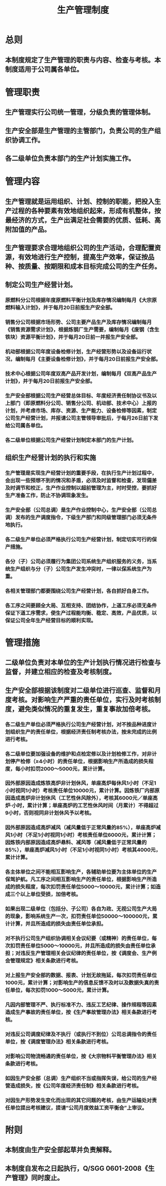 :PROPERTIES:
:ID:       261754d8-0994-4275-88fe-b3337f7716fc
:END:
#+title: 生产管理制度
* 总则
** 本制度规定了生产管理的职责与内容、检查与考核。本制度适用于公司属各单位。
* 管理职责
** 生产管理实行公司统一管理，分级负责的管理体制。
** 生产安全部是生产管理的主管部门，负责公司的生产组织协调工作。
** 各二级单位负责本部门的生产计划实施工作。
* 管理内容
** 生产管理就是运用组织、计划、控制的职能，把投入生产过程的各种要素有效地组织起来，形成有机整体，按最经济的方式，生产出满足社会需要的优质、低耗、高附加值的产品。
** 生产管理要求合理地组织公司的生产活动，合理配置资源，有效地进行生产控制，提高生产效率，保证按品种、按质量、按期限和成本目标完成公司的生产任务。
** 制定公司生产经营计划。
*** 原燃料分公司根据年度原燃料平衡计划及库存情况编制每月《大宗原燃料输入计划》，并于每月20日前报生产安全部。
*** 销售分公司根据市场形势、公司主要产品生产及库存情况编制每月《销售资源需求计划》，根据炼钢厂生产需要，编制每月《废钢（含生铁块）资源平衡计划》，并于每月20日前一并报生产安全部。
*** 机动部根据公司年度设备检修计划，生产经营形势以及设备运行状况，编制每月《主要设备检修计划》，并于每月20日前报生产安全部。
*** 技术中心根据公司年度双高产品开发计划，编制每月《双高产品生产计划》，并于每月20日前报生产安全部。
*** 生产安全部根据公司生产经营总体目标、年度经济责任制协议书及以上部门（即原燃料分公司、销售分公司、机动部、技术中心）上报的计划，并考虑市场、库存、资源、生产能力、设备检修等因素，制定公司生产经营计划，并报请公司主管领导审批后，于每月26日前下发给公司属各单位。
*** 各二级单位根据公司生产经营计划制定本部门的生产计划。
** 组织生产经营计划的执行和实施
*** 生产管理是实现生产经营计划的重要手段，在执行生产计划过程中，会出现一些预想不到的情况和矛盾，必须及时监督和检查，发现偏差及时调节和校正，生产作业控制以超前管理为主，时时受控，要抓好生产准备工作，防止不协调现象发生。
*** 生产安全部（公司总调）是生产作业控制中心，生产安全部（公司总调）发布的生产调度指令，下级生产部门和同级管理部门必须无条件地执行。
*** 各二级生产单位必须严格执行公司生产经营计划，制定切实可行的保产措施。
*** 各分（子）公司必须履行为集团公司系统生产组织服务的义务，当系统生产组织与分（子）公司生产发生冲突时，一律以保系统生产为重。
*** 各相关管理部门都要围绕公司生产经营计划，各自抓好自身工作。
*** 各工序之间要顾全大局、互相支持、团结协作，上道工序必须无条件保证下道工序需求，使生产过程能均衡、稳定、高效，产品优质，以保证公司全年生产经营目标的顺利实现。
* 管理措施
** 二级单位负责对本单位的生产计划执行情况进行检查与监督，并建立相应的检查及考核制度。
** 生产安全部根据该制度对二级单位进行巡查、监督和月度考核。对影响生产严重的责任单位，实行及时考核制度，避免类似情况的重复发生，重复事故加倍考核。
*** 各二级生产单位必须严格执行公司生产经营计划，对不按品种进度计划组织生产的责任单位，根据经济责任制考核办法，按未完成的比例进行考核。
*** 各二级单位要加强设备的维护和点检定修以及计划检修工作，对非计划停产检修（≥4小时）的责任单位，根据影响生产所造成的损失程度，每小时扣罚2000～5000元，累计计算。
*** 因外部原因造成炼铁高炉非计划休风，单座高炉每休风1小时（不足1小时视同1小时）考核责任单位10000元，累计计算。因炼铁厂内部原因造成高炉非计划休风（工艺性休风除外），考核其6000元／单座高炉·小时，累计计算；单座高炉的工艺性休风时间（月累计）不得超过9小时，否则视同非计划休风予以考核。
*** 因外部原因造成高炉减风（减风量低于正常风量的85%），单座高炉减风1小时（不足1小时视同1小时）考核责任单位6000元，累计计算；  因炼铁内部原因造成高炉悬料、减风等（减风量低于正常风量的85%），单座高炉减风1小时（不足1小时视同1小时）考核其4000元，累计计算。
*** 各主体单位之间不能相互影响生产，各辅助单位要为主体单位的生产保驾护航。凡工序之间相互影响生产的责任单位，根据影响生产所造成的损失程度，每次扣罚责任单位5000～10000元，累计计算；如造成三个以上单位受损，加倍考核。
*** 如果出现二级单位（包括分、子公司）各自为政、无视公司生产大局的现象，影响系统生产一次，扣罚责任单位50000～100000元，累计计算，并且所造成的损失由责任单位承担。
*** 对不执行公司生产组织协调相关会议纪要（或精神）的责任单位，每次扣罚责任单位5000～10000元，并且所造成的损失由责任单位承担；对违反生产管理相关会议纪律的责任单位，按《调度会、生产例会管理规定》相关条款进行考核。
*** 对上报生产安全部的数据、报表、计划无故拖延，每次扣罚责任单位1000元，累计计算；对影响生产的信息反馈不及时以及数据失真的责任单位，每次扣罚1000～5000元，累计计算。
*** 凡因内部管理不严、执行标准不力、违反工艺纪律、操作规程等因素造成生产事故的责任单位，按《生产事故管理办法》相关条款进行考核。
*** 对违反公司调度纪律及不执行（或执行不到位）公司总调指令的责任单位，按《调度管理办法》相关条款进行考核。
*** 对影响公司物流畅通的责任单位，按《大宗物料平衡管理办法》相关条款进行考核。
*** 如因生产安全部（总调）生产组织不当或指挥失误，给公司的生产经营造成损失，按《公司年度经济责任制》相关条款进行考核。
*** 对因生产形势发生变化而出现的其它问题的考核，由生产运输处对责任单位提出考核建议，提请“公司月度效益工资平衡会”上审议。
* 附则
** 本制度由生产安全部起草并负责解释。
** 本制度自发布之日起执行，Q/SGG  0601-2008《生产管理》同时废止。
